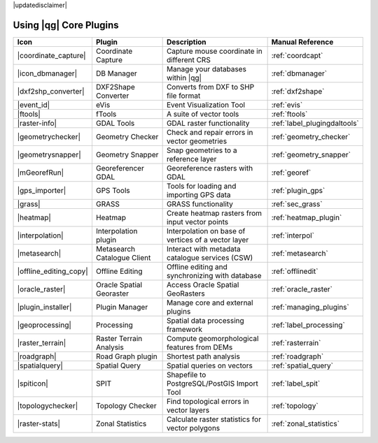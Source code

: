 |updatedisclaimer|

.. :index::
    single:core plugins

.. _core_plugins:

-----------------------
Using |qg| Core Plugins
-----------------------

\

\

\

======================  ============================  ======================================================  ===============================
Icon                    Plugin                        Description                                             Manual Reference
======================  ============================  ======================================================  ===============================
|coordinate_capture|    Coordinate Capture            Capture mouse coordinate in different CRS               :ref:`coordcapt`
|icon_dbmanager|        DB Manager                    Manage your databases within |qg|                       :ref:`dbmanager`
|dxf2shp_converter|     DXF2Shape Converter           Converts from DXF to SHP file format                    :ref:`dxf2shape`
|event_id|              eVis                          Event Visualization Tool                                :ref:`evis`
|ftools|                fTools                        A suite of vector tools                                 :ref:`ftools`
|raster-info|           GDAL Tools                    GDAL raster functionality                               :ref:`label_plugingdaltools`
|geometrychecker|       Geometry Checker              Check and repair errors in vector geometries            :ref:`geometry_checker`
|geometrysnapper|       Geometry Snapper              Snap geometries to a reference layer                    :ref:`geometry_snapper`
|mGeorefRun|            Georeferencer GDAL            Georeference rasters with GDAL                          :ref:`georef`
|gps_importer|          GPS Tools                     Tools for loading and importing GPS data                :ref:`plugin_gps`
|grass|                 GRASS                         GRASS functionality                                     :ref:`sec_grass`
|heatmap|               Heatmap                       Create heatmap rasters from input vector points         :ref:`heatmap_plugin`
|interpolation|         Interpolation plugin          Interpolation on base of vertices of a vector layer     :ref:`interpol`
|metasearch|            Metasearch Catalogue Client   Interact with metadata catalogue services (CSW)         :ref:`metasearch`
|offline_editing_copy|  Offline Editing               Offline editing and synchronizing with database         :ref:`offlinedit`
|oracle_raster|         Oracle Spatial Georaster      Access Oracle Spatial GeoRasters                        :ref:`oracle_raster`
|plugin_installer|      Plugin Manager                Manage core and external plugins                        :ref:`managing_plugins`
|geoprocessing|         Processing                    Spatial data processing framework                       :ref:`label_processing`
|raster_terrain|        Raster Terrain Analysis       Compute geomorphological features from DEMs             :ref:`rasterrain`
|roadgraph|             Road Graph plugin             Shortest path analysis                                  :ref:`roadgraph`
|spatialquery|          Spatial Query                 Spatial queries on vectors                              :ref:`spatial_query`
|spiticon|              SPIT                          Shapefile to PostgreSQL/PostGIS Import Tool             :ref:`label_spit`
|topologychecker|       Topology Checker              Find topological errors in vector layers                :ref:`topology`
|raster-stats|          Zonal Statistics              Calculate raster statistics for vector polygons         :ref:`zonal_statistics`
======================  ============================  ======================================================  ===============================
